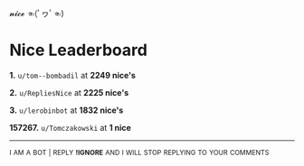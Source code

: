 :PROPERTIES:
:Author: nice-scores
:Score: 1
:DateUnix: 1583734677.0
:DateShort: 2020-Mar-09
:END:

𝓷𝓲𝓬𝓮 ☜(ﾟヮﾟ☜)

* Nice Leaderboard
  :PROPERTIES:
  :CUSTOM_ID: nice-leaderboard
  :END:
*1.* =u/tom--bombadil= at *2249 nice's*

*2.* =u/RepliesNice= at *2225 nice's*

*3.* =u/lerobinbot= at *1832 nice's*

*157267.* =u/Tomczakowski= at *1 nice*

--------------

^{I} ^{AM} ^{A} ^{BOT} ^{|} ^{REPLY} ^{*!IGNORE*} ^{AND} ^{I} ^{WILL} ^{STOP} ^{REPLYING} ^{TO} ^{YOUR} ^{COMMENTS}
